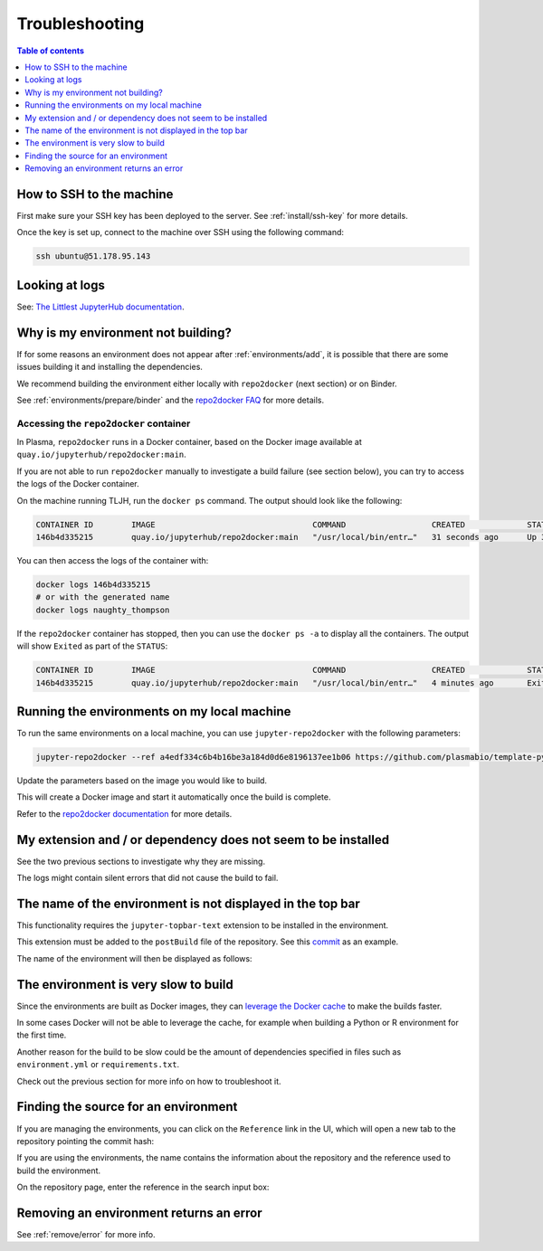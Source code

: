 .. _troubleshooting/troubleshooting:

Troubleshooting
===============

.. contents:: Table of contents
    :local:
    :depth: 1

How to SSH to the machine
-------------------------

First make sure your SSH key has been deployed to the server. See :ref:`install/ssh-key` for more details.

Once the key is set up, connect to the machine over SSH using the following command:

.. code-block:: bash

  ssh ubuntu@51.178.95.143

Looking at logs
---------------

See: `The Littlest JupyterHub documentation <https://the-littlest-jupyterhub.readthedocs.io/en/latest/troubleshooting/logs.html>`_.

Why is my environment not building?
-----------------------------------

If for some reasons an environment does not appear after :ref:`environments/add`, it is possible that
there are some issues building it and installing the dependencies.

We recommend building the environment either locally with ``repo2docker`` (next section) or on Binder.

See :ref:`environments/prepare/binder` and the `repo2docker FAQ <https://repo2docker.readthedocs.io/en/latest/faq.html>`_
for more details.

Accessing the ``repo2docker`` container
~~~~~~~~~~~~~~~~~~~~~~~~~~~~~~~~~~~~~~~

In Plasma, ``repo2docker`` runs in a Docker container, based on the Docker image available at
``quay.io/jupyterhub/repo2docker:main``.

If you are not able to run ``repo2docker`` manually to investigate a build failure (see section below), you can try to access the
logs of the Docker container.

On the machine running TLJH, run the ``docker ps`` command. The output should look like the following:

.. code-block:: bash

   CONTAINER ID        IMAGE                                 COMMAND                  CREATED             STATUS              PORTS               NAMES
   146b4d335215        quay.io/jupyterhub/repo2docker:main   "/usr/local/bin/entr…"   31 seconds ago      Up 30 seconds       52000/tcp           naughty_thompson

You can then access the logs of the container with:

.. code-block:: bash

   docker logs 146b4d335215
   # or with the generated name
   docker logs naughty_thompson

If the ``repo2docker`` container has stopped, then you can use the ``docker ps -a`` to display all the containers.
The output will show ``Exited`` as part of the ``STATUS``:

.. code-block:: bash

   CONTAINER ID        IMAGE                                 COMMAND                  CREATED             STATUS                          PORTS               NAMES
   146b4d335215        quay.io/jupyterhub/repo2docker:main   "/usr/local/bin/entr…"   4 minutes ago       Exited (0) About a m

Running the environments on my local machine
--------------------------------------------

To run the same environments on a local machine, you can use ``jupyter-repo2docker`` with the following parameters:

.. code-block:: bash

  jupyter-repo2docker --ref a4edf334c6b4b16be3a184d0d6e8196137ee1b06 https://github.com/plasmabio/template-python

Update the parameters based on the image you would like to build.

This will create a Docker image and start it automatically once the build is complete.

Refer to the `repo2docker documentation <https://repo2docker.readthedocs.io/en/latest/usage.html>`_ for more details.

My extension and / or dependency does not seem to be installed
--------------------------------------------------------------

See the two previous sections to investigate why they are missing.

The logs might contain silent errors that did not cause the build to fail.

The name of the environment is not displayed in the top bar
-----------------------------------------------------------

This functionality requires the ``jupyter-topbar-text`` extension to be installed in the environment.

This extension must be added to the ``postBuild`` file of the repository.
See this `commit <https://github.com/plasmabio/template-python/commit/b3dd6c4b525ed4584e79175d4ae340a8b2395682>`_ as an example.

The name of the environment will then be displayed as follows:

.. image:: ../images/troubleshooting/topbar-env-name.png
   :alt: The name of the environment in the top bar
   :width: 75%
   :align: center

The environment is very slow to build
-------------------------------------

Since the environments are built as Docker images, they can
`leverage the Docker cache <https://docs.docker.com/develop/develop-images/dockerfile_best-practices/#leverage-build-cache>`_
to make the builds faster.

In some cases Docker will not be able to leverage the cache, for example when building a Python or R environment for the first time.

Another reason for the build to be slow could be the amount of dependencies specified in files such as ``environment.yml`` or
``requirements.txt``.

Check out the previous section for more info on how to troubleshoot it.

Finding the source for an environment
-------------------------------------

If you are managing the environments, you can click on the ``Reference`` link in the UI,
which will open a new tab to the repository pointing the commit hash:


.. image:: ../images/troubleshooting/git-commit-hash.png
   :alt: The git commit hash on GitHub
   :width: 50%
   :align: center


If you are using the environments, the name contains the information about the repository
and the reference used to build the environment.

On the repository page, enter the reference in the search input box:


.. image:: ../images/troubleshooting/search-github-repo.png
   :alt: Searching for a commit hash on GitHub
   :width: 100%
   :align: center

Removing an environment returns an error
----------------------------------------

See :ref:`remove/error` for more info.
